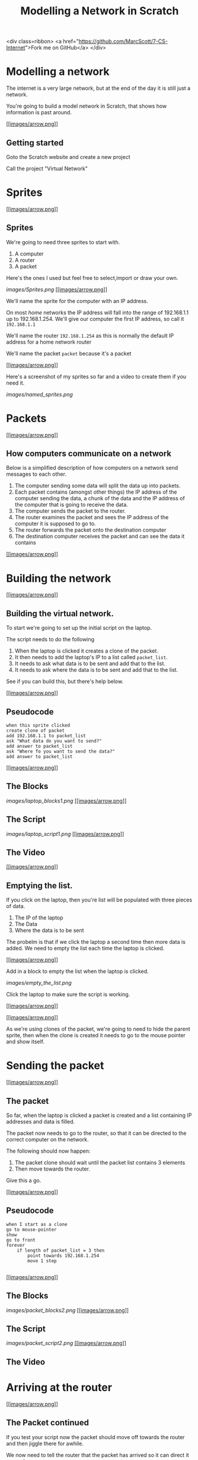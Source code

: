 #+STARTUP:indent
#+HTML_HEAD: <link rel="stylesheet" type="text/css" href="css/styles.css"/>
#+HTML_HEAD_EXTRA: <link href='http://fonts.googleapis.com/css?family=Ubuntu+Mono|Ubuntu' rel='stylesheet' type='text/css'>
#+OPTIONS: f:nil author:nil num:1 creator:nil timestamp:nil  
#+TITLE: Modelling a Network in Scratch
#+AUTHOR: Marc Scott
#+BEGIN_HTML
<div class=ribbon>
<a href="https://github.com/MarcScott/7-CS-Internet">Fork me on GitHub</a>
</div>
* COMMENT Use as a template
:PROPERTIES:
:HTML_CONTAINER_CLASS: activity
:END:
** Learn It
:PROPERTIES:
:HTML_CONTAINER_CLASS: learn
:END:

** Research It
:PROPERTIES:
:HTML_CONTAINER_CLASS: research
:END:

** Design It
:PROPERTIES:
:HTML_CONTAINER_CLASS: design
:END:

** Build It
:PROPERTIES:
:HTML_CONTAINER_CLASS: build
:END:

** Test It
:PROPERTIES:
:HTML_CONTAINER_CLASS: test
:END:

** Run It
:PROPERTIES:
:HTML_CONTAINER_CLASS: run
:END:

** Document It
:PROPERTIES:
:HTML_CONTAINER_CLASS: document
:END:

** Code It
:PROPERTIES:
:HTML_CONTAINER_CLASS: code
:END:

** Program It
:PROPERTIES:
:HTML_CONTAINER_CLASS: program
:END:

** Try It
:PROPERTIES:
:HTML_CONTAINER_CLASS: try
:END:

** Badge It
:PROPERTIES:
:HTML_CONTAINER_CLASS: badge
:END:

** Save It
:PROPERTIES:
:HTML_CONTAINER_CLASS: save
:END:

* Modelling a network

The internet is a very large network, but at the end of the day it is
still just a network.

You're going to build a model network in Scratch, that shows how
information is past around.

[[#][[[images/arrow.png]]]]

** Getting started

Goto the Scratch website and create a new project

Call the project "Virtual Network"
* Sprites

[[#][[[images/arrow.png]]]]

** Sprites

We're going to need three sprites to start with.

1. A computer
2. A router
3. A packet

Here's the ones I used but feel free to select,import or draw your own.

[[images/Sprites.png]]
[[#][[[images/arrow.png]]]]

We'll name the sprite for the computer with an IP address.

On most /home/ networks the IP address will fall into the range of
192.168.1.1 up to 192.168.1.254. We'll give our computer the first IP
address, so call it =192.168.1.1=

We'll name the router =192.168.1.254= as this is normally the default IP
address for a home network router

We'll name the packet =packet= because it's a packet

[[#][[[images/arrow.png]]]]

Here's a screenshot of my sprites so far and a video to create them if
you need it.

[[images/named_sprites.png]]

* Packets

[[#][[[images/arrow.png]]]]

** How computers communicate on a network

Below is a simplified description of how computers on a network send
messages to each other.

1. The computer sending some data will split the data up into packets.
2. Each packet contains (amongst other things) the IP address of the
   computer sending the data, a chunk of the data and the IP address of
   the computer that is going to receive the data.
3. The computer sends the packet to the router.
4. The router examines the packet and sees the IP address of the
   computer it is supposed to go to.
5. The router forwards the packet onto the destination computer
6. The destination computer receives the packet and can see the data it
   contains

[[#][[[images/arrow.png]]]]

* Building the network

[[#][[[images/arrow.png]]]]

** Building the virtual network.

To start we're going to set up the initial script on the laptop.

The script needs to do the following

1. When the laptop is clicked it creates a clone of the packet.
2. It then needs to add the laptop's IP to a list called =packet_list=.
3. It needs to ask what data is to be sent and add that to the list.
4. It needs to ask where the data is to be sent and add that to the
   list.

See if you can build this, but there's help below.

[[#][[[images/arrow.png]]]]

** Pseudocode

#+BEGIN_EXAMPLE
    when this sprite clicked
    create clone of packet
    add 192.168.1.1 to packet_list
    ask "What data do you want to send?"
    add answer to packet_list
    ask "Where fo you want to send the data?"
    add answer to packet_list
#+END_EXAMPLE

[[#][[[images/arrow.png]]]]

** The Blocks

[[images/laptop_blocks1.png]]
[[#][[[images/arrow.png]]]]

** The Script

[[images/laptop_script1.png]]
[[#][[[images/arrow.png]]]]

** The Video

[[#][[[images/arrow.png]]]]

** Emptying the list.

If you click on the laptop, then you're list will be populated with
three pieces of data.

1. The IP of the laptop
2. The Data
3. Where the data is to be sent

The probelm is that if we click the laptop a second time then more data
is added. We need to empty the list each time the laptop is clicked.

[[#][[[images/arrow.png]]]]

Add in a block to empty the list when the laptop is clicked.

[[images/empty_the_list.png]]

Click the laptop to make sure the script is working.

[[#][[[images/arrow.png]]]]

[[#][[[images/arrow.png]]]]

As we're using clones of the packet, we're going to need to hide the
parent sprite, then when the clone is created it needs to go to the
mouse pointer and show itself.

* Sending the packet

[[#][[[images/arrow.png]]]]

** The packet

So far, when the laptop is clicked a packet is created and a list
containing IP addresses and data is filled.

The packet now needs to go to the router, so that it can be directed to
the correct computer on the network.

The following should now happen:

1. The packet clone should wait until the packet list contains 3
   elements
2. Then move towards the router.

Give this a go.

[[#][[[images/arrow.png]]]]

** Pseudocode

#+BEGIN_EXAMPLE
    when I start as a clone
    go to mouse-pointer
    show
    go to front
    forever
        if length of packet_list = 3 then
            point towards 192.168.1.254
            move 1 step
                            
#+END_EXAMPLE

[[#][[[images/arrow.png]]]]

** The Blocks

[[images/packet_blocks2.png]]
[[#][[[images/arrow.png]]]]

** The Script

[[images/packet_script2.png]]
[[#][[[images/arrow.png]]]]

** The Video

* Arriving at the router

[[#][[[images/arrow.png]]]]

** The Packet continued

If you test your script now the packet should move off towards the
router and then jiggle there for awhile.

We now need to tell the router that the packet has arrived so it can
direct it onward.

Think about how you might achieve this and have a go. Help as always is
available below.

[[#][[[images/arrow.png]]]]

** Pseudocode

#+BEGIN_EXAMPLE
    if distance to 192.168.1.254 < 10
        broadcast "at router"
        stop this script
                        
#+END_EXAMPLE

[[#][[[images/arrow.png]]]]

** The Script

[[images/packet_Script3.png]]
[[#][[[images/arrow.png]]]]

** The Video

[[#][[[images/arrow.png]]]]

** Deleting the clone

So we don't end up with thousands of clones, we need to delete the
clones when the simulation starts.

* Building the router

[[#][[[images/arrow.png]]]]

** The router

It's time to script the router. The router is going to find out where
the packet needs to be sent and send it in the right direction.

1. create a list called =destination_list=
2. when the router receives the broadcast "at router":
3. add x coordinate of the destination to =destination_list=
4. add y coordinate of the destination to =destination_list=
5. broadcast that the packet can be sent

[[#][[[images/arrow.png]]]]

** Pseudocode

#+BEGIN_EXAMPLE
    when I receive "at router"
        add x position of item last of packet_list to destination_list
        add y position of item last of packet_list to destination_list
        broadcast foward_packet
                            
#+END_EXAMPLE

[[#][[[images/arrow.png]]]]

** The Blocks

[[images/router_blocks.png]]
[[#][[[images/arrow.png]]]]

** The Script

[[images/router_script.png]]
[[#][[[images/arrow.png]]]]

** The Video

[[#][[[images/arrow.png]]]]

** Clearing the destination\_list

Again, we're going to need to make sure that the =destination_list= is
emptied when the simulation runs.

[[#][[[images/arrow.png]]]]

** So far

We now have a simulation that sends a packet to the router and the
router stores the destination.

However, we only have one computer.

We can still test our script out, by getting the laptop to send a packet
to itself.

Run the simulation sending any data you want to 192.168.1.1

The destination list should fill with the x and y coordinates of the
laptop.

* Forwarding
* the packet

[[#][[[images/arrow.png]]]]

** Forwarding the packet

Next the packet needs to head off to it's destination

To do this, the packet needs to listen out for the =forward_packet=
broadcast.

The packet should then head off to the x and y coordinates in the
=destination_list=

[[#][[[images/arrow.png]]]]

** Pseudocode

#+BEGIN_EXAMPLE
    when I receive forward_packet
    glide 5 secs to x: item 1 of destination_list y: item 2 of destination_list
    broadcast arrived
                            
#+END_EXAMPLE

[[#][[[images/arrow.png]]]]

** The blocks

[[images/packet_blocks_forward.png]]
[[#][[[images/arrow.png]]]]

** The script

[[images/packet_script_forward.png]]
[[#][[[images/arrow.png]]]]

** The Video

* Receiving the packet

[[#][[[images/arrow.png]]]]

** Receiving the packet

Nearly there now.

To finish off scripting the following needs to happen.

The laptop has to listen out for the packet to broadcast =arrived=

When this happends it can say the contents of the =packet_list=

[[#][[[images/arrow.png]]]]

** Pseudocode

#+BEGIN_EXAMPLE
    when I receive arrived
    if touching packet
        say (join "Received " (join item 2 of packet_list (join " from " item 1 of packet_list)))
#+END_EXAMPLE

[[#][[[images/arrow.png]]]]

** The Blocks

[[images/receiving_packet_blocks.png]]
[[#][[[images/arrow.png]]]]

** The Script

[[images/receiving_packet_script.png]]
[[#][[[images/arrow.png]]]]

** The Video

[[#][[[images/arrow.png]]]]

** Duplicating laptops

The last thing to do is to duplicate the laptops and change the IP
addresses each one adds to the =packet_list=

* Finishing off

[[#][[[images/arrow.png]]]]

** Studying the network

Play around with your network by clicking on different laptops and
entering data and an IP address to send it to.

Make sure you understand the basics of how the network works

Remember - /this is an oversimplification but it should give you an
idea./

You can find a working model
[[http://scratch.mit.edu/projects/11937692/][here]] if your's doesn't
work.

[[#][[[images/arrow.png]]]]

** The real Internet

The real internet is obviously much larger.

On the internet packets are passed from one router to another, until
they eventually end up on the network of the destination computer

Also, not all the packets will go by the same route. Different packets
can travel to the same computer by going across completely different
countries!

* Extension Activites

[[#][[[images/arrow.png]]]]

** Below are a series of extension activites.

Choose an activity or activities that you feel will stretch your
abilities but that you feel comfortable with.

[[#][[[images/arrow.png]]]]

** Expanding the Network

Alter your network model so that it includes a DNS lookup.

The sending computer should ask for a name to send to and the IP address
should then be searched for.

The packet can then be sent to the looked up IP address

[[#][[[images/arrow.png]]]]

** Creating a website.

Go back and look at the web pages you created using HTML.

Try to build on the website by adding more complex and a greater number
of pages.

You can find help on HTML at [w3schools](http://www.w3schools.com/html/)

[[#][[[images/arrow.png]]]]

** How the Internet works.

Using any software you desire:

Create a presentation, poster or report to explaian how the internet
works. Include:

-  What a packet is
-  What a router is
-  How a packet is transmitted from one computer to another

Make sure the product you create is suitable for a person who know
little about the Internet/

Make sure to include some information that you have gathered
independently.
